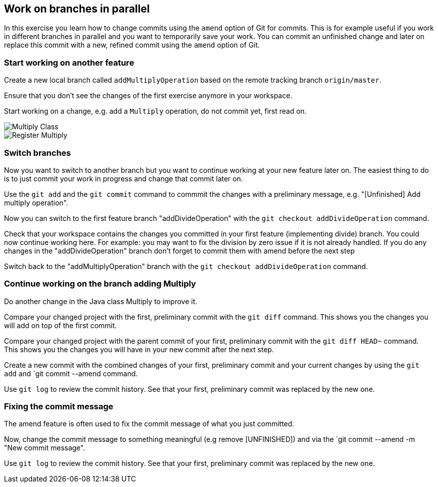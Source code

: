[[_work_on_branches_in_parallel]]
== Work on branches in parallel
	
In this exercise you learn how to change commits using the `amend` option of Git for commits.
This is for example useful if you work in different branches in parallel and you want to temporarily save your work. 
You can commit an unfinished change and later on replace this commit with a new, refined commit using the `amend` option of Git.

[[start_working_on_another_feature]]
=== Start working on another feature
		
Create a new local branch called `addMultiplyOperation` based on the remote tracking branch `origin/master`. 

Ensure that you don’t see the changes of the first exercise anymore in your workspace.
		
		
Start working on a change, e.g. add a `Multiply` operation, do not commit yet, first read on.

image::multiply-class.png[Multiply Class]	
		
image::register-multiply.png[Register Multiply]
		
[[_switch_branches]]
=== Switch branches

Now you want to switch to another branch but you want to continue working at your new feature later on. 
The easiest thing to do is to just commit your work in progress and change that commit later on.

Use the `git add` and the `git commit` command to commmit the changes with  a preliminary message, e.g. "[Unfinished] Add multiply operation".
				
				
Now you can switch to the first feature branch "addDivideOperation" with the `git checkout addDivideOperation` command.

				
Check that your workspace contains the changes you committed in your first feature (implementing divide) branch. 
You could now continue working here. 
For example: you may want to fix the division by zero issue if it is not already handled. 
If you do any changes in the "addDivideOperation" branch don’t forget to commit them with amend before the next step
				
				
Switch back to the "addMultiplyOperation" branch with the `git checkout addDivideOperation` command.

[[continue_working_on_the_branch_adding_multiply]]
=== Continue working on the branch adding Multiply
				
Do another change in the Java class Multiply to improve it.
				
Compare your changed project with the first, preliminary commit with the `git diff` command.
This shows you the changes you will add on top of the first commit.
				
				
Compare your changed project with the parent commit of your first, preliminary commit with the `git diff HEAD~` command.
This shows you the changes you will have in your new commit after the next step.
				
Create a new commit with the combined changes of your first, preliminary commit and your current changes by using the `git add` and `git commit --amend command.
						
						
Use `git log` to review the commit history. See that your first, preliminary commit was replaced by the new one.

[[_fixing_the_commit_message]]
=== Fixing the commit message

The amend feature is often used to fix the commit message of what you just committed.

Now, change the commit message to something meaningful (e.g remove [UNFINISHED]) and via the `git commit --amend -m "New commit message".		

Use `git log` to review the commit history. See that your first, preliminary commit was replaced by the new one.				
